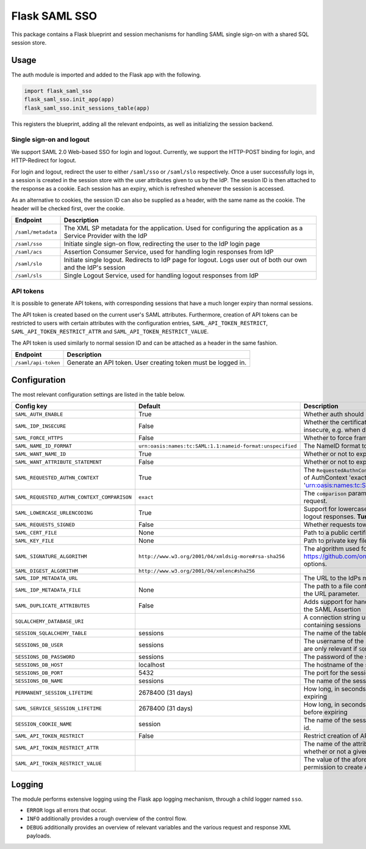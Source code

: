 Flask SAML SSO
==============

This package contains a Flask blueprint and session mechanisms for handling
SAML single sign-on with a shared SQL session store.

Usage
-----

The auth module is imported and added to the Flask app with the following.

.. code-block:: python

    import flask_saml_sso
    flask_saml_sso.init_app(app)
    flask_saml_sso.init_sessions_table(app)

This registers the blueprint, adding all the relevant endpoints, as well as
initializing the session backend.

Single sign-on and logout
^^^^^^^^^^^^^^^^^^^^^^^^^
We support SAML 2.0 Web-based SSO for login and logout. Currently, we support
the HTTP-POST binding for login, and HTTP-Redirect for logout.

For login and logout, redirect the user to either ``/saml/sso`` or
``/saml/slo`` respectively. Once a user successfully logs in, a session is
created in the session store with the user attributes given to us by the IdP.
The session ID is then attached to the response as a cookie.
Each session has an expiry, which is refreshed whenever the session is accessed.

As an alternative to cookies, the session ID can also be supplied as a header,
with the same name as the cookie. The header will be checked first,
over the cookie.

========================    ==================================================
Endpoint                    Description
========================    ==================================================
``/saml/metadata``          The XML SP metadata for the application. Used for
                            configuring the application as a Service Provider
                            with the IdP
``/saml/sso``               Initiate single sign-on flow, redirecting the user
                            to the IdP login page
``/saml/acs``               Assertion Consumer Service, used for handling login
                            responses from IdP
``/saml/slo``               Initiate single logout. Redirects to IdP page for
                            logout. Logs user out of both our own and the
                            IdP's session
``/saml/sls``               Single Logout Service, used for handling logout
                            responses from IdP
========================    ==================================================

API tokens
^^^^^^^^^^

It is possible to generate API tokens, with corresponding sessions that have a
much longer expiry than normal sessions.

The API token is created based on the current user's SAML attributes.
Furthermore, creation of API tokens can be restricted to users with
certain attributes with the configuration entries,
``SAML_API_TOKEN_RESTRICT``, ``SAML_API_TOKEN_RESTRICT_ATTR``
and ``SAML_API_TOKEN_RESTRICT_VALUE``.

The API token is used similarly to normal session ID and can be attached as a
header in the same fashion.

========================    ==================================================
Endpoint                    Description
========================    ==================================================
``/saml/api-token``         Generate an API token. User creating token
                            must be logged in.
========================    ==================================================


Configuration
-------------

The most relevant configuration settings are listed in the table below.

+---------------------------------------------+-----------------------------------------------------------+-------------------------------------------------------------------------------------------------------------------------------------------------------------------------------+
| Config key                                  | Default                                                   | Description                                                                                                                                                                   |
+=============================================+===========================================================+===============================================================================================================================================================================+
| ``SAML_AUTH_ENABLE``                        | True                                                      | Whether auth should be enabled                                                                                                                                                |
+---------------------------------------------+-----------------------------------------------------------+-------------------------------------------------------------------------------------------------------------------------------------------------------------------------------+
| ``SAML_IDP_INSECURE``                       | False                                                     | Whether the certificate of the IdP metadata should be considered insecure, e.g. when dealing with self-signed certificates                                                    |
+---------------------------------------------+-----------------------------------------------------------+-------------------------------------------------------------------------------------------------------------------------------------------------------------------------------+
| ``SAML_FORCE_HTTPS``                        | False                                                     | Whether to force framework to use HTTPS for its own endpoints                                                                                                                 |
+---------------------------------------------+-----------------------------------------------------------+-------------------------------------------------------------------------------------------------------------------------------------------------------------------------------+
| ``SAML_NAME_ID_FORMAT``                     | ``urn:oasis:names:tc:SAML:1.1:nameid-format:unspecified`` | The NameID format to expose in metadata and in AuthN requests                                                                                                                 |
+---------------------------------------------+-----------------------------------------------------------+-------------------------------------------------------------------------------------------------------------------------------------------------------------------------------+
| ``SAML_WANT_NAME_ID``                       | True                                                      | Whether or not to expect NameID in response                                                                                                                                   |
+---------------------------------------------+-----------------------------------------------------------+-------------------------------------------------------------------------------------------------------------------------------------------------------------------------------+
| ``SAML_WANT_ATTRIBUTE_STATEMENT``           | False                                                     | Whether or not to expect an AttributeStatement in response                                                                                                                    |
+---------------------------------------------+-----------------------------------------------------------+-------------------------------------------------------------------------------------------------------------------------------------------------------------------------------+
| ``SAML_REQUESTED_AUTHN_CONTEXT``            | True                                                      | The ``RequestedAuthnContext`` sent in the AuthN request. ``True`` is a default of AuthContext 'exact' and 'urn:oasis:names:tc:SAML:2.0:ac:classes:PasswordProtectedTransport' |
+---------------------------------------------+-----------------------------------------------------------+-------------------------------------------------------------------------------------------------------------------------------------------------------------------------------+
| ``SAML_REQUESTED_AUTHN_CONTEXT_COMPARISON`` | ``exact``                                                 | The ``comparison`` parameter in the ``RequestedAuthnContext`` in the AuthN request.                                                                                           |
+---------------------------------------------+-----------------------------------------------------------+-------------------------------------------------------------------------------------------------------------------------------------------------------------------------------+
| ``SAML_LOWERCASE_URLENCODING``              | True                                                      | Support for lowercased URL-encoding when verifying signatures on logout responses. **Turn this on for ADFS as IdP**                                                           |
+---------------------------------------------+-----------------------------------------------------------+-------------------------------------------------------------------------------------------------------------------------------------------------------------------------------+
| ``SAML_REQUESTS_SIGNED``                    | False                                                     | Whether requests towards the IdP should be signed.                                                                                                                            |
+---------------------------------------------+-----------------------------------------------------------+-------------------------------------------------------------------------------------------------------------------------------------------------------------------------------+
| ``SAML_CERT_FILE``                          | None                                                      | Path to a public certificate file, used for signing requests.                                                                                                                 |
+---------------------------------------------+-----------------------------------------------------------+-------------------------------------------------------------------------------------------------------------------------------------------------------------------------------+
| ``SAML_KEY_FILE``                           | None                                                      | Path to private key file, used for signing requests.                                                                                                                          |
+---------------------------------------------+-----------------------------------------------------------+-------------------------------------------------------------------------------------------------------------------------------------------------------------------------------+
| ``SAML_SIGNATURE_ALGORITHM``                | ``http://www.w3.org/2001/04/xmldsig-more#rsa-sha256``     | The algorithm used for signing requests.  See https://github.com/onelogin/python3-saml#settings for available options.                                                        |
+---------------------------------------------+-----------------------------------------------------------+-------------------------------------------------------------------------------------------------------------------------------------------------------------------------------+
| ``SAML_DIGEST_ALGORITHM``                   | ``http://www.w3.org/2001/04/xmlenc#sha256``               |                                                                                                                                                                               |
+---------------------------------------------+-----------------------------------------------------------+-------------------------------------------------------------------------------------------------------------------------------------------------------------------------------+
| ``SAML_IDP_METADATA_URL``                   |                                                           | The URL to the IdPs metadata                                                                                                                                                  |
+---------------------------------------------+-----------------------------------------------------------+-------------------------------------------------------------------------------------------------------------------------------------------------------------------------------+
| ``SAML_IDP_METADATA_FILE``                  | None                                                      | The path to a file containing IdP metadata.  This parameter will override the URL parameter.                                                                                  |
+---------------------------------------------+-----------------------------------------------------------+-------------------------------------------------------------------------------------------------------------------------------------------------------------------------------+
| ``SAML_DUPLICATE_ATTRIBUTES``               | False                                                     | Adds support for handling multiple attributes with the same name in the SAML Assertion                                                                                        |
+---------------------------------------------+-----------------------------------------------------------+-------------------------------------------------------------------------------------------------------------------------------------------------------------------------------+
| ``SQLALCHEMY_DATABASE_URI``                 |                                                           | A connection string used to connect to the underlying database containing sessions                                                                                            |
+---------------------------------------------+-----------------------------------------------------------+-------------------------------------------------------------------------------------------------------------------------------------------------------------------------------+
| ``SESSION_SQLALCHEMY_TABLE``                | sessions                                                  | The name of the table containing sessions                                                                                                                                     |
+---------------------------------------------+-----------------------------------------------------------+-------------------------------------------------------------------------------------------------------------------------------------------------------------------------------+
| ``SESSIONS_DB_USER``                        | sessions                                                  | The username of the sessions database user, note that these settings are only relevant if ``SQL_ALCHEMY_DATABASE_URI`` is not set                                             |
+---------------------------------------------+-----------------------------------------------------------+-------------------------------------------------------------------------------------------------------------------------------------------------------------------------------+
| ``SESSIONS_DB_PASSWORD``                    | sessions                                                  | The password of the sessions database user                                                                                                                                    |
+---------------------------------------------+-----------------------------------------------------------+-------------------------------------------------------------------------------------------------------------------------------------------------------------------------------+
| ``SESSIONS_DB_HOST``                        | localhost                                                 | The hostname of the sessions database                                                                                                                                         |
+---------------------------------------------+-----------------------------------------------------------+-------------------------------------------------------------------------------------------------------------------------------------------------------------------------------+
| ``SESSIONS_DB_PORT``                        | 5432                                                      | The port for the sessions database                                                                                                                                            |
+---------------------------------------------+-----------------------------------------------------------+-------------------------------------------------------------------------------------------------------------------------------------------------------------------------------+
| ``SESSIONS_DB_NAME``                        | sessions                                                  | The name of the sessions database                                                                                                                                             |
+---------------------------------------------+-----------------------------------------------------------+-------------------------------------------------------------------------------------------------------------------------------------------------------------------------------+
| ``PERMANENT_SESSION_LIFETIME``              | 2678400 (31 days)                                         | How long, in seconds, the session should be allowed to live before expiring                                                                                                   |
+---------------------------------------------+-----------------------------------------------------------+-------------------------------------------------------------------------------------------------------------------------------------------------------------------------------+
| ``SAML_SERVICE_SESSION_LIFETIME``           | 2678400 (31 days)                                         | How long, in seconds, a service session should be allowed to live before expiring                                                                                             |
+---------------------------------------------+-----------------------------------------------------------+-------------------------------------------------------------------------------------------------------------------------------------------------------------------------------+
| ``SESSION_COOKIE_NAME``                     | session                                                   | The name of the session cookie/request header used to store session id.                                                                                                       |
+---------------------------------------------+-----------------------------------------------------------+-------------------------------------------------------------------------------------------------------------------------------------------------------------------------------+
| ``SAML_API_TOKEN_RESTRICT``                 | False                                                     | Restrict creation of API tokens                                                                                                                                               |
+---------------------------------------------+-----------------------------------------------------------+-------------------------------------------------------------------------------------------------------------------------------------------------------------------------------+
| ``SAML_API_TOKEN_RESTRICT_ATTR``            |                                                           | The name of the attribute containing information information on whether or not a given user can create API tokens                                                             |
+---------------------------------------------+-----------------------------------------------------------+-------------------------------------------------------------------------------------------------------------------------------------------------------------------------------+
| ``SAML_API_TOKEN_RESTRICT_VALUE``           |                                                           | The value of the aforementioned attribute which gives a user the permission to create API tokens                                                                              |
+---------------------------------------------+-----------------------------------------------------------+-------------------------------------------------------------------------------------------------------------------------------------------------------------------------------+

Logging
-------

The module performs extensive logging using the Flask app logging mechanism,
through a child logger named ``sso``.

- ``ERROR`` logs all errors that occur.
- ``INFO`` additionally provides a rough overview of the control flow.
- ``DEBUG`` additionally provides an overview of relevant variables and the various request and response XML payloads.
